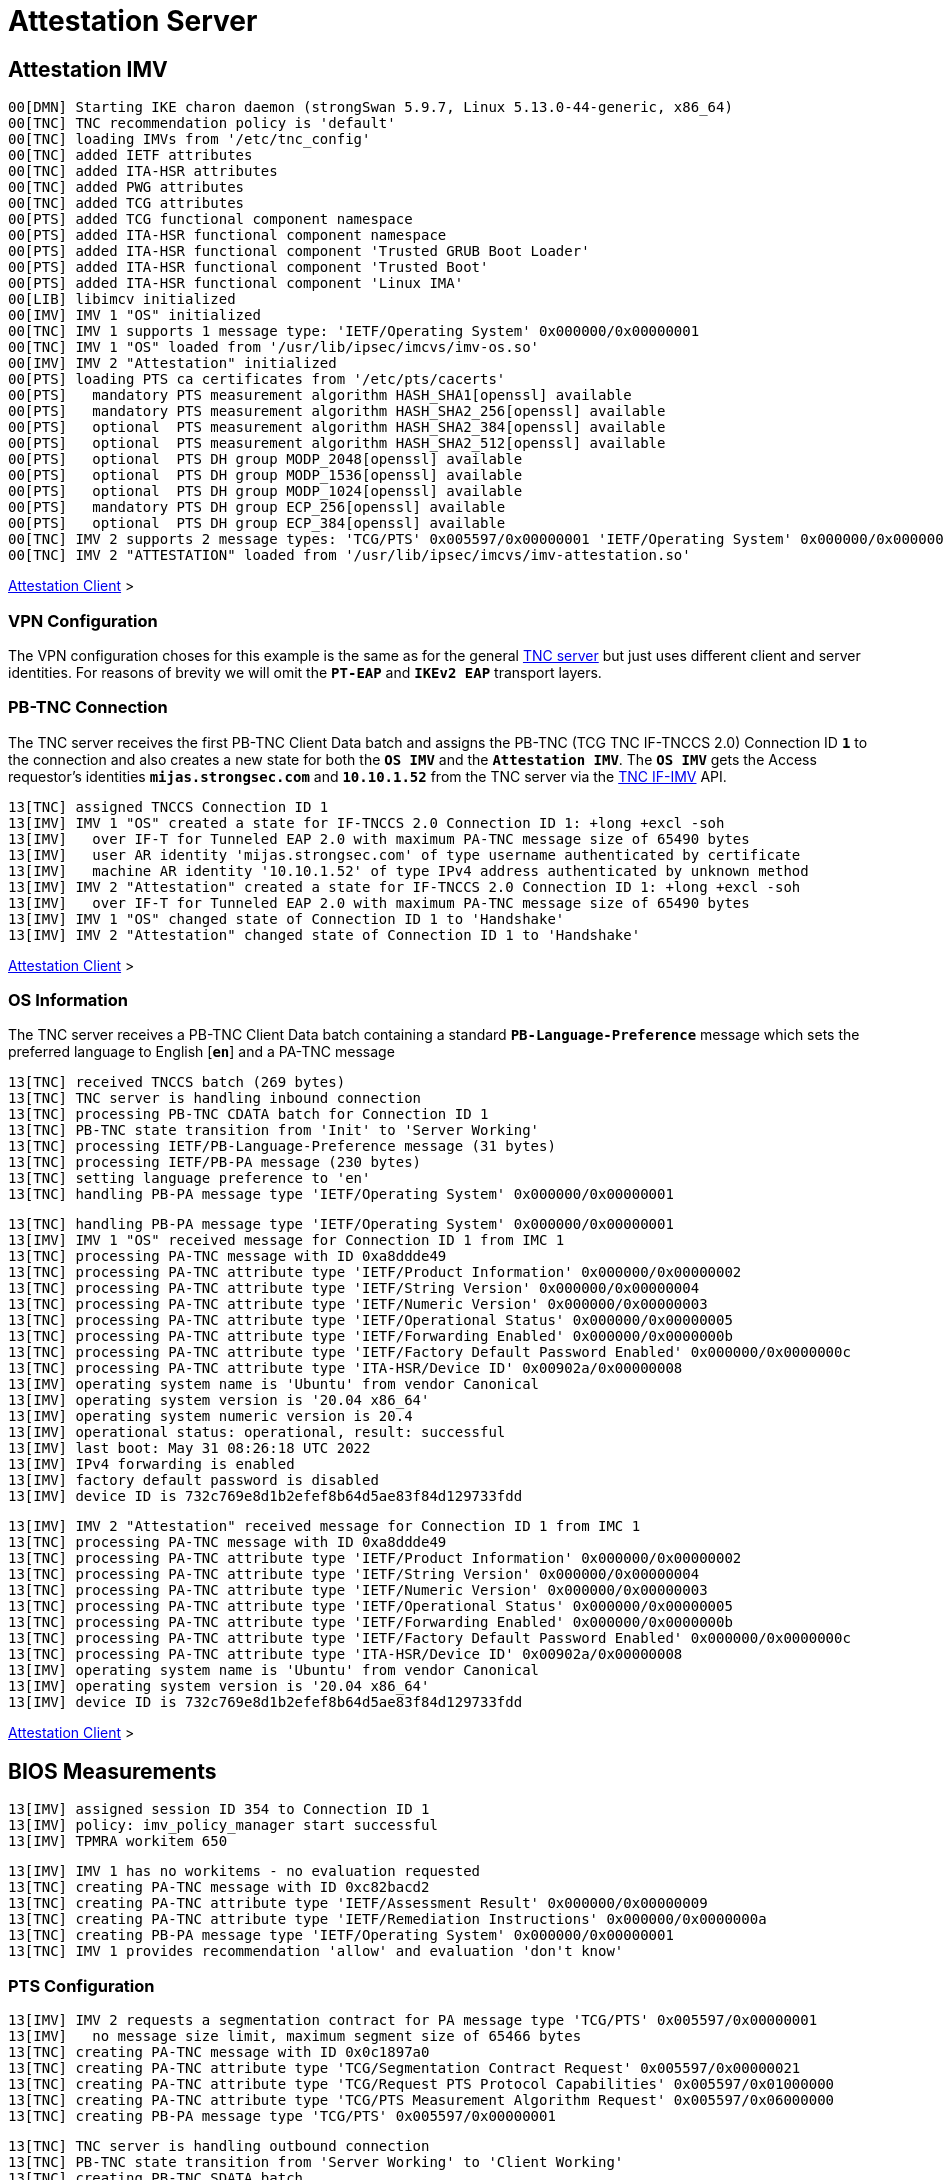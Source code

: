 = Attestation Server

:TCG:        https://trustedcomputinggroup.org
:IFIMV:      {TCG}/wp-content/uploads/TNC_IFIMV_v1_4_r11.pdf

== Attestation IMV

----
00[DMN] Starting IKE charon daemon (strongSwan 5.9.7, Linux 5.13.0-44-generic, x86_64)
00[TNC] TNC recommendation policy is 'default'
00[TNC] loading IMVs from '/etc/tnc_config'
00[TNC] added IETF attributes
00[TNC] added ITA-HSR attributes
00[TNC] added PWG attributes
00[TNC] added TCG attributes
00[PTS] added TCG functional component namespace
00[PTS] added ITA-HSR functional component namespace
00[PTS] added ITA-HSR functional component 'Trusted GRUB Boot Loader'
00[PTS] added ITA-HSR functional component 'Trusted Boot'
00[PTS] added ITA-HSR functional component 'Linux IMA'
00[LIB] libimcv initialized
00[IMV] IMV 1 "OS" initialized
00[TNC] IMV 1 supports 1 message type: 'IETF/Operating System' 0x000000/0x00000001
00[TNC] IMV 1 "OS" loaded from '/usr/lib/ipsec/imcvs/imv-os.so'
00[IMV] IMV 2 "Attestation" initialized
00[PTS] loading PTS ca certificates from '/etc/pts/cacerts'
00[PTS]   mandatory PTS measurement algorithm HASH_SHA1[openssl] available
00[PTS]   mandatory PTS measurement algorithm HASH_SHA2_256[openssl] available
00[PTS]   optional  PTS measurement algorithm HASH_SHA2_384[openssl] available
00[PTS]   optional  PTS measurement algorithm HASH_SHA2_512[openssl] available
00[PTS]   optional  PTS DH group MODP_2048[openssl] available
00[PTS]   optional  PTS DH group MODP_1536[openssl] available
00[PTS]   optional  PTS DH group MODP_1024[openssl] available
00[PTS]   mandatory PTS DH group ECP_256[openssl] available
00[PTS]   optional  PTS DH group ECP_384[openssl] available
00[TNC] IMV 2 supports 2 message types: 'TCG/PTS' 0x005597/0x00000001 'IETF/Operating System' 0x000000/0x00000001
00[TNC] IMV 2 "ATTESTATION" loaded from '/usr/lib/ipsec/imcvs/imv-attestation.so'
----

xref:tnc/attestationClient.adoc#_attestation_imc[Attestation Client] >

=== VPN Configuration

The VPN configuration choses for this example is the same as for the general
xref:./tncServer.adoc#_tnc_enabled_vpn_server_configuration[TNC server] but just
uses different client and server identities. For reasons of brevity we will omit
the `*PT-EAP*` and `*IKEv2 EAP*` transport layers.

=== PB-TNC Connection

The TNC server receives the first PB-TNC Client Data batch and assigns the PB-TNC
(TCG TNC IF-TNCCS 2.0) Connection ID `*1*` to the connection and also  creates a
new state for both the `*OS IMV*` and the `*Attestation IMV*`. The `*OS IMV*` gets the
Access requestor's identities `*mijas.strongsec.com*` and `*10.10.1.52*` from
the TNC server via the {IFIMV}[TNC IF-IMV] API.
----
13[TNC] assigned TNCCS Connection ID 1
13[IMV] IMV 1 "OS" created a state for IF-TNCCS 2.0 Connection ID 1: +long +excl -soh
13[IMV]   over IF-T for Tunneled EAP 2.0 with maximum PA-TNC message size of 65490 bytes
13[IMV]   user AR identity 'mijas.strongsec.com' of type username authenticated by certificate
13[IMV]   machine AR identity '10.10.1.52' of type IPv4 address authenticated by unknown method
13[IMV] IMV 2 "Attestation" created a state for IF-TNCCS 2.0 Connection ID 1: +long +excl -soh
13[IMV]   over IF-T for Tunneled EAP 2.0 with maximum PA-TNC message size of 65490 bytes
13[IMV] IMV 1 "OS" changed state of Connection ID 1 to 'Handshake'
13[IMV] IMV 2 "Attestation" changed state of Connection ID 1 to 'Handshake'
----

xref:tnc/attestationClient.adoc#_pb_tnc_connection[Attestation Client] >

=== OS Information

The TNC server receives a PB-TNC Client Data batch containing a standard
`*PB-Language-Preference*` message which sets the preferred language to
English [`*en*`] and a PA-TNC message
----
13[TNC] received TNCCS batch (269 bytes)
13[TNC] TNC server is handling inbound connection
13[TNC] processing PB-TNC CDATA batch for Connection ID 1
13[TNC] PB-TNC state transition from 'Init' to 'Server Working'
13[TNC] processing IETF/PB-Language-Preference message (31 bytes)
13[TNC] processing IETF/PB-PA message (230 bytes)
13[TNC] setting language preference to 'en'
13[TNC] handling PB-PA message type 'IETF/Operating System' 0x000000/0x00000001
----
----
13[TNC] handling PB-PA message type 'IETF/Operating System' 0x000000/0x00000001
13[IMV] IMV 1 "OS" received message for Connection ID 1 from IMC 1
13[TNC] processing PA-TNC message with ID 0xa8ddde49
13[TNC] processing PA-TNC attribute type 'IETF/Product Information' 0x000000/0x00000002
13[TNC] processing PA-TNC attribute type 'IETF/String Version' 0x000000/0x00000004
13[TNC] processing PA-TNC attribute type 'IETF/Numeric Version' 0x000000/0x00000003
13[TNC] processing PA-TNC attribute type 'IETF/Operational Status' 0x000000/0x00000005
13[TNC] processing PA-TNC attribute type 'IETF/Forwarding Enabled' 0x000000/0x0000000b
13[TNC] processing PA-TNC attribute type 'IETF/Factory Default Password Enabled' 0x000000/0x0000000c
13[TNC] processing PA-TNC attribute type 'ITA-HSR/Device ID' 0x00902a/0x00000008
13[IMV] operating system name is 'Ubuntu' from vendor Canonical
13[IMV] operating system version is '20.04 x86_64'
13[IMV] operating system numeric version is 20.4
13[IMV] operational status: operational, result: successful
13[IMV] last boot: May 31 08:26:18 UTC 2022
13[IMV] IPv4 forwarding is enabled
13[IMV] factory default password is disabled
13[IMV] device ID is 732c769e8d1b2efef8b64d5ae83f84d129733fdd
----
----
13[IMV] IMV 2 "Attestation" received message for Connection ID 1 from IMC 1
13[TNC] processing PA-TNC message with ID 0xa8ddde49
13[TNC] processing PA-TNC attribute type 'IETF/Product Information' 0x000000/0x00000002
13[TNC] processing PA-TNC attribute type 'IETF/String Version' 0x000000/0x00000004
13[TNC] processing PA-TNC attribute type 'IETF/Numeric Version' 0x000000/0x00000003
13[TNC] processing PA-TNC attribute type 'IETF/Operational Status' 0x000000/0x00000005
13[TNC] processing PA-TNC attribute type 'IETF/Forwarding Enabled' 0x000000/0x0000000b
13[TNC] processing PA-TNC attribute type 'IETF/Factory Default Password Enabled' 0x000000/0x0000000c
13[TNC] processing PA-TNC attribute type 'ITA-HSR/Device ID' 0x00902a/0x00000008
13[IMV] operating system name is 'Ubuntu' from vendor Canonical
13[IMV] operating system version is '20.04 x86_64'
13[IMV] device ID is 732c769e8d1b2efef8b64d5ae83f84d129733fdd
----

xref:tnc/attestationClient.adoc#_os_information[Attestation Client] >

== BIOS Measurements

----
13[IMV] assigned session ID 354 to Connection ID 1
13[IMV] policy: imv_policy_manager start successful
13[IMV] TPMRA workitem 650
----

----
13[IMV] IMV 1 has no workitems - no evaluation requested
13[TNC] creating PA-TNC message with ID 0xc82bacd2
13[TNC] creating PA-TNC attribute type 'IETF/Assessment Result' 0x000000/0x00000009
13[TNC] creating PA-TNC attribute type 'IETF/Remediation Instructions' 0x000000/0x0000000a
13[TNC] creating PB-PA message type 'IETF/Operating System' 0x000000/0x00000001
13[TNC] IMV 1 provides recommendation 'allow' and evaluation 'don't know'
----

=== PTS Configuration

----
13[IMV] IMV 2 requests a segmentation contract for PA message type 'TCG/PTS' 0x005597/0x00000001
13[IMV]   no message size limit, maximum segment size of 65466 bytes
13[TNC] creating PA-TNC message with ID 0x0c1897a0
13[TNC] creating PA-TNC attribute type 'TCG/Segmentation Contract Request' 0x005597/0x00000021
13[TNC] creating PA-TNC attribute type 'TCG/Request PTS Protocol Capabilities' 0x005597/0x01000000
13[TNC] creating PA-TNC attribute type 'TCG/PTS Measurement Algorithm Request' 0x005597/0x06000000
13[TNC] creating PB-PA message type 'TCG/PTS' 0x005597/0x00000001
----

----
13[TNC] TNC server is handling outbound connection
13[TNC] PB-TNC state transition from 'Server Working' to 'Client Working'
13[TNC] creating PB-TNC SDATA batch
13[TNC] adding TCG/PB-PDP-Referral message
13[TNC] adding IETF/PB-PA message
13[TNC] adding IETF/PB-PA message
13[TNC] sending PB-TNC SDATA batch (274 bytes) for Connection ID 1
----

----
05[TNC] received TNCCS batch (92 bytes)
05[TNC] TNC server is handling inbound connection
05[TNC] processing PB-TNC CDATA batch for Connection ID 1
05[TNC] PB-TNC state transition from 'Client Working' to 'Server Working'
05[TNC] processing IETF/PB-PA message (84 bytes)
----

----
05[TNC] handling PB-PA message type 'TCG/PTS' 0x005597/0x00000001
05[IMV] IMV 2 "Attestation" received message for Connection ID 1 from IMC 2 to IMV 2
05[TNC] processing PA-TNC message with ID 0x056d62cb
05[TNC] processing PA-TNC attribute type 'TCG/Segmentation Contract Response' 0x005597/0x00000022
05[TNC] processing PA-TNC attribute type 'TCG/PTS Protocol Capabilities' 0x005597/0x02000000
05[TNC] processing PA-TNC attribute type 'TCG/PTS Measurement Algorithm' 0x005597/0x07000000
05[IMV] IMV 2 received a segmentation contract response from IMC 2 for PA message type 'TCG/PTS' 0x005597/0x00000001
05[IMV]   no message size limit, maximum segment size of 32698 bytes
05[PTS] supported PTS protocol capabilities: .VDT.
05[PTS] selected PTS measurement algorithm is HASH_SHA2_256
05[IMV] IMV 2 handles TPMRA workitem 650
----
----
05[TNC] creating PA-TNC message with ID 0x87e01f73
05[TNC] creating PA-TNC attribute type 'TCG/DH Nonce Parameters Request' 0x005597/0x03000000
05[TNC] creating PB-PA message type 'TCG/PTS' 0x005597/0x00000001
----

----
05[TNC] TNC server is handling outbound connection
05[TNC] PB-TNC state transition from 'Server Working' to 'Client Working'
05[TNC] creating PB-TNC SDATA batch
05[TNC] adding IETF/PB-PA message
05[TNC] sending PB-TNC SDATA batch (56 bytes) for Connection ID 1
----

----
01[TNC] received TNCCS batch (144 bytes)
01[TNC] TNC server is handling inbound connection
01[TNC] processing PB-TNC CDATA batch for Connection ID 1
01[TNC] PB-TNC state transition from 'Client Working' to 'Server Working'
01[TNC] processing IETF/PB-PA message (136 bytes)
----
----
01[TNC] handling PB-PA message type 'TCG/PTS' 0x005597/0x00000001
01[IMV] IMV 2 "Attestation" received message for Connection ID 1 from IMC 2 to IMV 2
01[TNC] processing PA-TNC message with ID 0x9b6ae702
01[TNC] processing PA-TNC attribute type 'TCG/DH Nonce Parameters Response' 0x005597/0x04000000
01[PTS] selected DH hash algorithm is HASH_SHA2_256
01[PTS] selected PTS DH group is ECP_256
01[PTS] nonce length is 20
----
----
01[TNC] creating PA-TNC message with ID 0xfbdd9494
01[TNC] creating PA-TNC attribute type 'TCG/DH Nonce Finish' 0x005597/0x05000000
01[TNC] creating PA-TNC attribute type 'TCG/Get TPM Version Information' 0x005597/0x08000000
01[TNC] creating PA-TNC attribute type 'TCG/Get Attestation Identity Key' 0x005597/0x0d000000
01[TNC] creating PB-PA message type 'TCG/PTS' 0x005597/0x00000001
----
----
01[TNC] TNC server is handling outbound connection
01[TNC] PB-TNC state transition from 'Server Working' to 'Client Working'
01[TNC] creating PB-TNC SDATA batch
01[TNC] adding IETF/PB-PA message
01[TNC] sending PB-TNC SDATA batch (172 bytes) for Connection ID 1
----

----
06[TNC] received TNCCS batch (172 bytes)
06[TNC] TNC server is handling inbound connection
06[TNC] processing PB-TNC CDATA batch for Connection ID 1
06[TNC] PB-TNC state transition from 'Client Working' to 'Server Working'
06[TNC] processing IETF/PB-PA message (164 bytes)
----
----
06[TNC] handling PB-PA message type 'TCG/PTS' 0x005597/0x00000001
06[IMV] IMV 2 "Attestation" received message for Connection ID 1 from IMC 2 to IMV 2
06[TNC] processing PA-TNC message with ID 0x436bed34
06[TNC] processing PA-TNC attribute type 'TCG/TPM Version Information' 0x005597/0x09000000
06[TNC] processing PA-TNC attribute type 'TCG/Attestation Identity Key' 0x005597/0x0e000000
06[PTS] Version Information: TPM 2.0 rev. 1.38 2018 STM  - startup locality: 3
06[IMV] verifying AIK with keyid 73:2c:76:9e:8d:1b:2e:fe:f8:b6:4d:5a:e8:3f:84:d1:29:73:3f:dd
06[IMV] AIK public key is trusted
06[IMV] evidence request by
----
----
06[TNC] creating PA-TNC message with ID 0xcf126135
06[TNC] creating PA-TNC attribute type 'ITA-HSR/Get Symlinks' 0x00902a/0x00000009
06[TNC] creating PA-TNC attribute type 'TCG/Request Functional Component Evidence' 0x005597/0x00100000
06[TNC] creating PA-TNC attribute type 'TCG/Generate Attestation Evidence' 0x005597/0x00200000
06[TNC] creating PB-PA message type 'TCG/PTS' 0x005597/0x00000001
----
----
06[TNC] TNC server is handling outbound connection
06[TNC] PB-TNC state transition from 'Server Working' to 'Client Working'
06[TNC] creating PB-TNC SDATA batch
06[TNC] adding IETF/PB-PA message
06[TNC] sending PB-TNC SDATA batch (93 bytes) for Connection ID 1
----

----
06[TNC] received TNCCS batch (11789 bytes)
06[TNC] TNC server is handling inbound connection
06[TNC] processing PB-TNC CDATA batch for Connection ID 1
06[TNC] PB-TNC state transition from 'Client Working' to 'Server Working'
06[TNC] processing IETF/PB-PA message (11781 bytes)
----
----
06[TNC] handling PB-PA message type 'TCG/PTS' 0x005597/0x00000001
06[IMV] IMV 2 "Attestation" received message for Connection ID 1 from IMC 2 to IMV 2
06[TNC] processing PA-TNC message with ID 0x23ebec16
06[TNC] processing PA-TNC attribute type 'ITA-HSR/Symlinks' 0x00902a/0x0000000a
06[TNC] processing PA-TNC attribute type 'TCG/Simple Component Evidence' 0x005597/0x00300000
   message repeated 135 times: [ 06[TNC] processing PA-TNC attribute type 'TCG/Simple Component Evidence' 0x005597/0x00300000]
06[TNC] processing PA-TNC attribute type 'TCG/Simple Evidence Final' 0x005597/0x00400000
06[PTS] adding directory symlinks:
06[PTS]   /lib32 -> /usr/lib32
06[PTS]   /lib -> /usr/lib
06[PTS]   /libx32 -> /usr/libx32
06[PTS]   /sbin -> /usr/sbin
06[PTS]   /bin -> /usr/bin
06[PTS]   /lib64 -> /usr/lib64
06[PTS] TPM 2.0 - locality indicator set to 3
06[PTS] registering BIOS evidence measurements
06[PTS] constructed PCR Composite: => 352 bytes @ 0x7f9758029790
06[PTS]    0: 06 15 6C E6 46 85 9E E3 81 09 57 54 9A 18 4B 7A  ..l.F.....WT..Kz
06[PTS]   16: 2E A6 C6 C0 4F 3D DB 8A 2C D3 A3 67 F4 93 16 71  ....O=..,..g...q
06[PTS]   32: 6C B0 42 07 6E C2 B8 67 A9 2B CB 8E 12 F9 14 D6  l.B.n..g.+......
06[PTS]   48: 4A 06 E2 9B A1 08 0C E4 E0 27 55 C0 21 23 6C 81  J........'U.!#l.
06[PTS]   64: 30 3B 09 87 95 4C D0 9C A1 78 B8 6B DD 60 55 40  0;...L...x.k.`U@
06[PTS]   80: F4 00 40 E8 E6 42 BD 11 73 AC 45 BC 9B 36 A3 49  ..@..B..s.E..6.I
06[PTS]   96: 3D 45 8C FE 55 CC 03 EA 1F 44 3F 15 62 BE EC 8D  =E..U....D?.b...
06[PTS]  112: F5 1C 75 E1 4A 9F CF 9A 72 34 A1 3F 19 8E 79 69  ..u.J...r4.?..yi
06[PTS]  128: A3 1D BF 9D 3B CE 32 03 F2 54 59 8D 69 35 1D 8E  ....;.2..TY.i5..
06[PTS]  144: 4B 7E 1B 54 CD 43 3D 1C 71 07 92 52 24 6A EC EF  K~.T.C=.q..R$j..
06[PTS]  160: BB 49 6D 97 1F AB AC 31 BC 4D 1C A2 F2 EA F7 C0  .Im....1.M......
06[PTS]  176: 82 F3 E9 3C 25 6F 07 93 E0 CF 67 14 FD 36 40 4D  ...<%o....g..6@M
06[PTS]  192: 3D 45 8C FE 55 CC 03 EA 1F 44 3F 15 62 BE EC 8D  =E..U....D?.b...
06[PTS]  208: F5 1C 75 E1 4A 9F CF 9A 72 34 A1 3F 19 8E 79 69  ..u.J...r4.?..yi
06[PTS]  224: 44 6F 7A 67 D5 78 B2 F9 47 C4 E1 12 F7 69 96 E7  Dozg.x..G....i..
06[PTS]  240: E3 67 D2 74 AF AF BE 77 89 94 C4 1A 4B 67 BC FE  .g.t...w....Kg..
06[PTS]  256: 36 77 2C B7 7B 34 C1 BC DC 41 6E 3C C0 50 E7 26  6w,.{4...An<.P.&
06[PTS]  272: 7B 64 C2 91 28 12 9B 6A 3A 13 8A 74 C6 58 73 AD  {d..(..j:..t.Xs.
06[PTS]  288: E2 09 7C E2 17 04 A8 46 B3 55 3F 24 DF 4E 57 26  ..|....F.U?$.NW&
06[PTS]  304: F1 B9 86 DC 31 C3 11 B8 30 28 8D 86 00 21 EE 57  ....1...0(...!.W
06[PTS]  320: E3 99 1B 7D DD 47 BE 7E 92 72 6A 83 2D 68 74 C5  ...}.G.~.rj.-ht.
06[PTS]  336: 34 9B 52 B7 89 FA 0D B8 B5 58 C6 9F EA 29 57 4E  4.R......X...)WN
06[PTS] constructed PCR Composite digest: => 32 bytes @ 0x7f97580281f0
06[PTS]    0: 29 6C 1D BC 8B F0 3D A1 AD 87 AC 08 45 34 78 64  )l....=.....E4xd
06[PTS]   16: 78 EE 63 92 1B D0 E5 E2 C8 54 AB 4E A7 7D 53 E6  x.c......T.N.}S.
06[PTS] constructed TPM Quote Info: => 145 bytes @ 0x7f9758028f50
06[PTS]    0: FF 54 43 47 80 18 00 22 00 0B BD E2 F1 F3 E7 B6  .TCG..."........
06[PTS]   16: 0C A6 6D 93 1C EC AC 7D 25 B4 69 F0 E3 9E 96 9D  ..m....}%.i.....
06[PTS]   32: 3D B8 A8 79 89 FB E2 C1 9B C5 00 20 7E 42 B5 09  =..y....... ~B..
06[PTS]   48: 42 91 35 72 87 1A 47 61 8F FF F5 C0 FE CD 4D A7  B.5r..Ga......M.
06[PTS]   64: AE 2C 98 F0 A9 81 F9 B7 F7 C4 27 19 00 00 00 00  .,........'.....
06[PTS]   80: 5F A7 4E 12 00 00 01 13 00 00 00 00 01 00 01 01  _.N.............
06[PTS]   96: 02 00 00 00 00 00 00 00 01 00 0B 03 FF 43 00 00  .............C..
06[PTS]  112: 20 29 6C 1D BC 8B F0 3D A1 AD 87 AC 08 45 34 78   )l....=.....E4x
06[PTS]  128: 64 78 EE 63 92 1B D0 E5 E2 C8 54 AB 4E A7 7D 53  dx.c......T.N.}S
06[PTS]  144: E6                                               .
06[IMV] TPM Quote Info signature verification successful
----
First session
----
06[PTS] registered 136 BIOS evidence measurements
06[IMV] IMV 2 handled TPMRA workitem 650: allow - registered 136 BIOS evidence measurements
----
Second session
----
10[PTS] 136 BIOS evidence measurements are ok
10[IMV] IMV 2 handled TPMRA workitem 651: allow - 136 BIOS evidence measurements are ok
----

----
06[TNC] creating PA-TNC message with ID 0x6d4576ee
06[TNC] creating PA-TNC attribute type 'IETF/Assessment Result' 0x000000/0x00000009
06[TNC] creating PB-PA message type 'TCG/PTS' 0x005597/0x00000001
06[TNC] IMV 2 provides recommendation 'allow' and evaluation 'compliant'
06[TNC] TNC server is handling outbound connection
06[IMV] policy: recommendation for access requestor 10.10.1.52 is allow
06[IMV] policy: imv_policy_manager stop successful
06[IMV] IMV 1 "OS" changed state of Connection ID 1 to 'Allowed'
06[IMV] IMV 2 "Attestation" changed state of Connection ID 1 to 'Allowed'
----
----
06[TNC] PB-TNC state transition from 'Server Working' to 'Decided'
06[TNC] creating PB-TNC RESULT batch
06[TNC] adding IETF/PB-PA message
06[TNC] adding IETF/PB-Assessment-Result message
06[TNC] adding IETF/PB-Access-Recommendation message
06[TNC] sending PB-TNC RESULT batch (88 bytes) for Connection ID 1
----
----
15[TNC] received TNCCS batch (8 bytes)
15[TNC] TNC server is handling inbound connection
15[TNC] processing PB-TNC CLOSE batch for Connection ID 1
15[TNC] PB-TNC state transition from 'Decided' to 'End'
15[TNC] final recommendation is 'allow' and evaluation is 'compliant'
15[TNC] policy enforced on peer 'mijas.strongsec.com' is 'allow'
15[TNC] policy enforcement point added group membership 'allow'
15[IKE] EAP_TTLS phase2 authentication of 'mijas.strongsec.com' with EAP_PT_EAP successful
15[IMV] IMV 1 "OS" deleted the state of Connection ID 1
15[IMV] IMV 2 "SWIMA" deleted the state of Connection ID 1
15[IMV] IMV 3 "Attestation" deleted the state of Connection ID 1
15[TNC] removed TNCCS Connection ID 1
15[IKE] EAP method EAP_TTLS succeeded, MSK established
----
